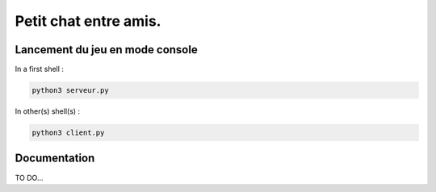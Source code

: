 **********************
Petit chat entre amis.
**********************

Lancement du jeu en mode console
================================

In a first shell :

.. code-block:: shell

    python3 serveur.py

In other(s) shell(s) :

.. code-block:: shell

    python3 client.py

Documentation
=============

TO DO...